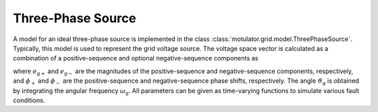 Three-Phase Source
==================

A model for an ideal three-phase source is implemented in the class :class:`motulator.grid.model.ThreePhaseSource`. Typically, this model is used to represent the grid voltage source. The voltage space vector is calculated as a combination of a positive-sequence and optional negative-sequence components as

.. math::
    \frac{\mathrm{d}\vartheta_\mathrm{g}}{\mathrm{d} t} &= \omega_\mathrm{g} \\
    \boldsymbol{e}_\mathrm{g}^\mathrm{s} &= e_\mathrm{g+}\mathrm{e}^{\mathrm{j}(\vartheta_\mathrm{g} + \phi_\mathrm{+})} + e_\mathrm{g-}\mathrm{e}^{-\mathrm{j}(\vartheta_\mathrm{g} + \phi_\mathrm{-})}
    :label: grid_voltage_vector

where :math:`e_\mathrm{g+}` and :math:`e_\mathrm{g-}` are the magnitudes of the positive-sequence and negative-sequence components, respectively, and :math:`\phi_\mathrm{+}` and :math:`\phi_\mathrm{-}` are the positive-sequence and negative-sequence phase shifts, respectively. The angle :math:`\vartheta_\mathrm{g}` is obtained by integrating the angular frequency :math:`\omega_\mathrm{g}`. All parameters can be given as time-varying functions to simulate various fault conditions.
